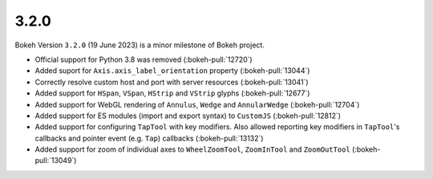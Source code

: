 .. _release-3-2-0:

3.2.0
=====

Bokeh Version ``3.2.0`` (19 June 2023) is a minor milestone of Bokeh project.

* Official support for Python 3.8 was removed (:bokeh-pull:`12720`)
* Added suport for ``Axis.axis_label_orientation`` property (:bokeh-pull:`13044`)
* Correctly resolve custom host and port with server resources (:bokeh-pull:`13041`)
* Added support for ``HSpan``, ``VSpan``, ``HStrip`` and ``VStrip`` glyphs (:bokeh-pull:`12677`)
* Added support for WebGL rendering of ``Annulus``, ``Wedge`` and ``AnnularWedge`` (:bokeh-pull:`12704`)
* Added support for ES modules (import and export syntax) to ``CustomJS`` (:bokeh-pull:`12812`)
* Added support for configuring ``TapTool`` with key modifiers. Also allowed reporting key
  modifiers in ``TapTool``'s callbacks and pointer event (e.g. ``Tap``) callbacks (:bokeh-pull:`13132`)
* Added support for zoom of individual axes to ``WheelZoomTool``, ``ZoomInTool``
  and ``ZoomOutTool`` (:bokeh-pull:`13049`)
